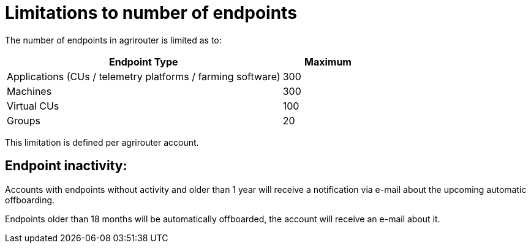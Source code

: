 
= Limitations to number of endpoints

The number of endpoints in agrirouter is limited as to:

[width="100%" cols="3,1" header="true"]
|====
|Endpoint Type| Maximum

| Applications (CUs / telemetry platforms / farming software) | 300
| Machines | 300
| Virtual CUs | 100
| Groups | 20 
|====

This limitation is defined per agrirouter account.

== Endpoint inactivity:

Accounts with endpoints without activity and older than 1 year will receive a notification via e-mail about the upcoming automatic offboarding.

Endpoints older than 18 months will be automatically offboarded, the account will receive an e-mail about it.

